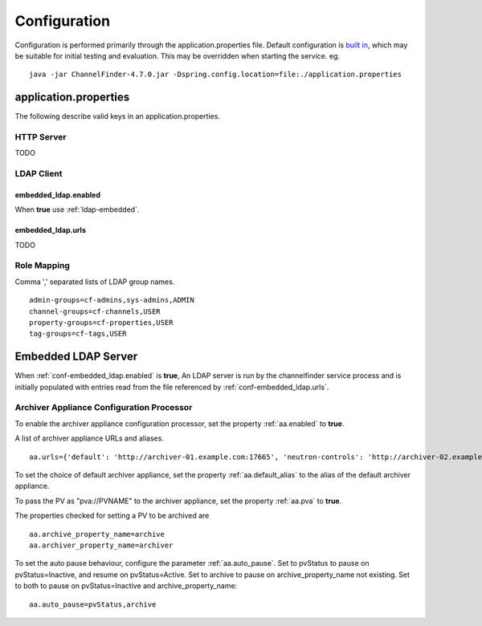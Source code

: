 Configuration
=============

Configuration is performed primarily through the application.properties file.
Default configuration is `built in <https://github.com/ChannelFinder/ChannelFinder-SpringBoot/tree/master/src/main/resources>`_,
which may be suitable for initial testing and evaluation.
This may be overridden when starting the service.  eg. ::

    java -jar ChannelFinder-4.7.0.jar -Dspring.config.location=file:./application.properties

application.properties
----------------------

The following describe valid keys in an application.properties.

HTTP Server
^^^^^^^^^^^

TODO

LDAP Client
^^^^^^^^^^^

.. _conf-embedded_ldap.enabled:

embedded_ldap.enabled
"""""""""""""""""""""

When **true** use :ref:`ldap-embedded`.

.. _conf-embedded_ldap.urls:

embedded_ldap.urls
""""""""""""""""""

TODO

.. _conf-admin-groups:

.. _conf-channel-groups:

.. _conf-property-groups:

.. _conf-tag-groups:

Role Mapping
^^^^^^^^^^^^

Comma ',' separated lists of LDAP group names. ::

    admin-groups=cf-admins,sys-admins,ADMIN
    channel-groups=cf-channels,USER
    property-groups=cf-properties,USER
    tag-groups=cf-tags,USER

.. _ldap-embedded:

Embedded LDAP Server
--------------------

When :ref:`conf-embedded_ldap.enabled` is **true**,
An LDAP server is run by the channelfinder service process and is initially populated
with entries read from the file referenced by :ref:`conf-embedded_ldap.urls`.

Archiver Appliance Configuration Processor
^^^^^^^^^^^^^^^^^^^^^^^^^^^^^^^^^^^^^^^^^^
To enable the archiver appliance configuration processor, set the property :ref:`aa.enabled` to **true**.

A list of archiver appliance URLs and aliases. ::

    aa.urls={'default': 'http://archiver-01.example.com:17665', 'neutron-controls': 'http://archiver-02.example.com:17665'}

To set the choice of default archiver appliance, set the property :ref:`aa.default_alias` to the alias of the default archiver appliance.

To pass the PV as "pva://PVNAME" to the archiver appliance, set the property :ref:`aa.pva` to **true**.

The properties checked for setting a PV to be archived are ::

    aa.archive_property_name=archive
    aa.archiver_property_name=archiver


To set the auto pause behaviour, configure the parameter :ref:`aa.auto_pause`. Set to pvStatus to pause on pvStatus=Inactive,
and resume on pvStatus=Active. Set to archive to pause on archive_property_name not existing. Set to both to pause on pvStatus=Inactive and archive_property_name::

    aa.auto_pause=pvStatus,archive